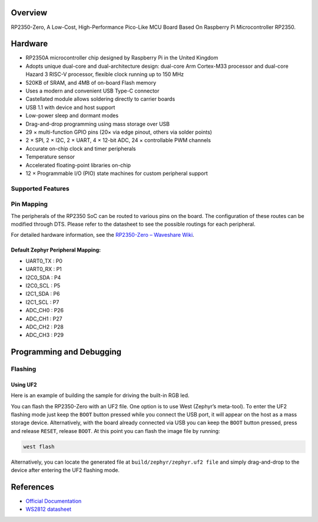 .. zephyr:board:: rp2350_zero

Overview
********

RP2350-Zero, A Low-Cost, High-Performance Pico-Like MCU Board Based On Raspberry Pi Microcontroller RP2350.

Hardware
********
- RP2350A microcontroller chip designed by Raspberry Pi in the United Kingdom
- Adopts unique dual-core and dual-architecture design: dual-core Arm Cortex-M33 processor and dual-core Hazard 3 RISC-V processor, flexible clock running up to 150 MHz
- 520KB of SRAM, and 4MB of on-board Flash memory
- Uses a modern and convenient USB Type-C connector
- Castellated module allows soldering directly to carrier boards
- USB 1.1 with device and host support
- Low-power sleep and dormant modes
- Drag-and-drop programming using mass storage over USB
- 29 × multi-function GPIO pins (20× via edge pinout, others via solder points)
- 2 × SPI, 2 × I2C, 2 × UART, 4 × 12-bit ADC, 24 × controllable PWM channels
- Accurate on-chip clock and timer peripherals
- Temperature sensor
- Accelerated floating-point libraries on-chip
- 12 × Programmable I/O (PIO) state machines for custom peripheral support

Supported Features
==================

.. zephyr:board-supported-hw::

Pin Mapping
===========

The peripherals of the RP2350 SoC can be routed to various pins on the board. The configuration of these routes can be modified through DTS. Please refer to the datasheet to see the possible routings for each peripheral.

For detailed hardware information, see the `RP2350-Zero – Waveshare Wiki <https://www.waveshare.com/wiki/RP2350-Zero>`_.


Default Zephyr Peripheral Mapping:
----------------------------------

.. rst-class:: rst-columns

- UART0_TX : P0
- UART0_RX : P1
- I2C0_SDA : P4
- I2C0_SCL : P5
- I2C1_SDA : P6
- I2C1_SCL : P7
- ADC_CH0 : P26
- ADC_CH1 : P27
- ADC_CH2 : P28
- ADC_CH3 : P29

Programming and Debugging
*************************

.. zephyr:board-supported-runners::

Flashing
========

Using UF2
---------

Here is an example of building the sample for driving the built-in RGB led.

.. zephyr-app-commands::
   :zephyr-app: samples/drivers/led/led_strip
   :board: rp2350_zero/rp2350/m33
   :goals: build
   :compact:

You can flash the RP2350-Zero with an UF2 file. One option is to use West (Zephyr’s meta-tool). To enter the UF2 flashing mode just keep the ``BOOT`` button pressed while you connect the USB port, it will appear on the host as a mass storage device. Alternatively, with the board already connected via USB you can keep the ``BOOT`` button pressed, press and release ``RESET``, release ``BOOT``. At this point you can flash the image file by running:

.. code-block:: bash

  west flash

Alternatively, you can locate the generated file at ``build/zephyr/zephyr.uf2 file`` and simply drag-and-drop to the device after entering the UF2 flashing mode.

References
**********

- `Official Documentation`_
- `WS2812 datasheet`_

.. _Official Documentation: https://www.waveshare.com/wiki/RP2350-Zero
.. _WS2812 datasheet: https://cdn-shop.adafruit.com/datasheets/WS2812.pdf
